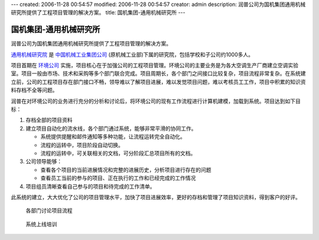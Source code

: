 ---
created: 2006-11-28 00:54:57
modified: 2006-11-28 00:54:57
creator: admin
description: 润普公司为国机集团通用机械研究所提供了工程项目管理的解决方案。
title: 国机集团-通用机械研究所
---

========================
国机集团-通用机械研究所
========================

润普公司为国机集团通用机械研究所提供了工程项目管理的解决方案。

.. image:: img/logo-guoji-hefei.gif
   :class: image-right

`通用机械研究院 <http://hgmri.com.cn/>`__ 是 `中国机械工业集团公司 <http://www.sinomach.com.cn/>`__ (原机械工业部)下属的研究院，包括学校和子公司约1000多人。

项目首期在 `环境公司 <http://www.gect.com.cn/>`__ 实施，项目核心在于加强公司的工程项目管理。环境公司的主要业务是为各大空调生产厂商建立空调实验室。项目一般由市场、技术和采购等多个部门联合完成。项目周期长，各个部门之间接口比较复杂，项目流程非常复杂。在系统建立前，公司的工程项目存在部门接口不畅，领导难以了解项目进展，难以发觉项目问题，难以考核员工工作，项目中积累的知识资料存档不全等问题。

.. image:: img/workflow.gif
   :class: image-right
   :target: img/workflow.gif
   :width: 200

润普在对环境公司的业务进行充分的分析和讨论后，将环境公司的现有工作流程进行计算机建模，加载到系统。项目达到如下目标：

1. 存档全部的项目资料
2. 建立项目自动化的流水线，各个部门通过系统，能够非常平滑的协同工作。

   - 系统提供提醒和邮件通知等多种功能，让流程运转完全自动化。
   - 流程的运转中，项目阶段自动切换。
   - 流程的运转中，可关联相关的文档，可分阶段汇总项目所有的文档。

3. 公司领导能够：

   - 查看各个项目的当前进展情况和完整的进展历史，分析项目进行存在的问题
   - 查看员工当前的参与的项目、正在执行的工作和已经完成的工作情况

4. 项目组员清晰查看自己参与的项目和待完成的工作清单。

此系统的建立，大大优化了公司的项目管理水平，加快了项目进展效率，更好的存档和管理了项目知识资料，得到客户的好评。

.. figure:: img/discussion.jpg
   :width: 450
   
   各部门讨论项目流程

.. figure:: img/training.jpg
   :width: 450

   系统上线培训
